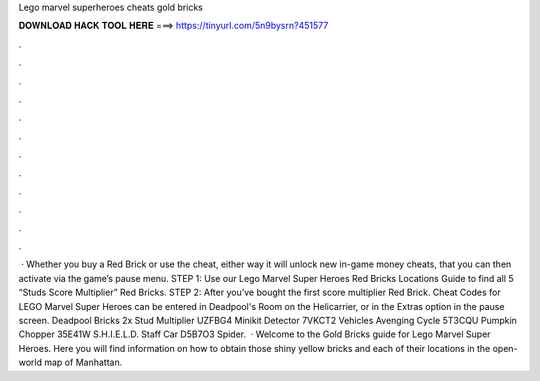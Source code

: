 Lego marvel superheroes cheats gold bricks

𝐃𝐎𝐖𝐍𝐋𝐎𝐀𝐃 𝐇𝐀𝐂𝐊 𝐓𝐎𝐎𝐋 𝐇𝐄𝐑𝐄 ===> https://tinyurl.com/5n9bysrn?451577

.

.

.

.

.

.

.

.

.

.

.

.

 · Whether you buy a Red Brick or use the cheat, either way it will unlock new in-game money cheats, that you can then activate via the game’s pause menu. STEP 1: Use our Lego Marvel Super Heroes Red Bricks Locations Guide to find all 5 “Studs Score Multiplier” Red Bricks. STEP 2: After you’ve bought the first score multiplier Red Brick. Cheat Codes for LEGO Marvel Super Heroes can be entered in Deadpool's Room on the Helicarrier, or in the Extras option in the pause screen. Deadpool Bricks 2x Stud Multiplier UZFBG4 Minikit Detector 7VKCT2 Vehicles Avenging Cycle 5T3CQU Pumpkin Chopper 35E41W S.H.I.E.L.D. Staff Car D5B7O3 Spider.  · Welcome to the Gold Bricks guide for Lego Marvel Super Heroes. Here you will find information on how to obtain those shiny yellow bricks and each of their locations in the open-world map of Manhattan.